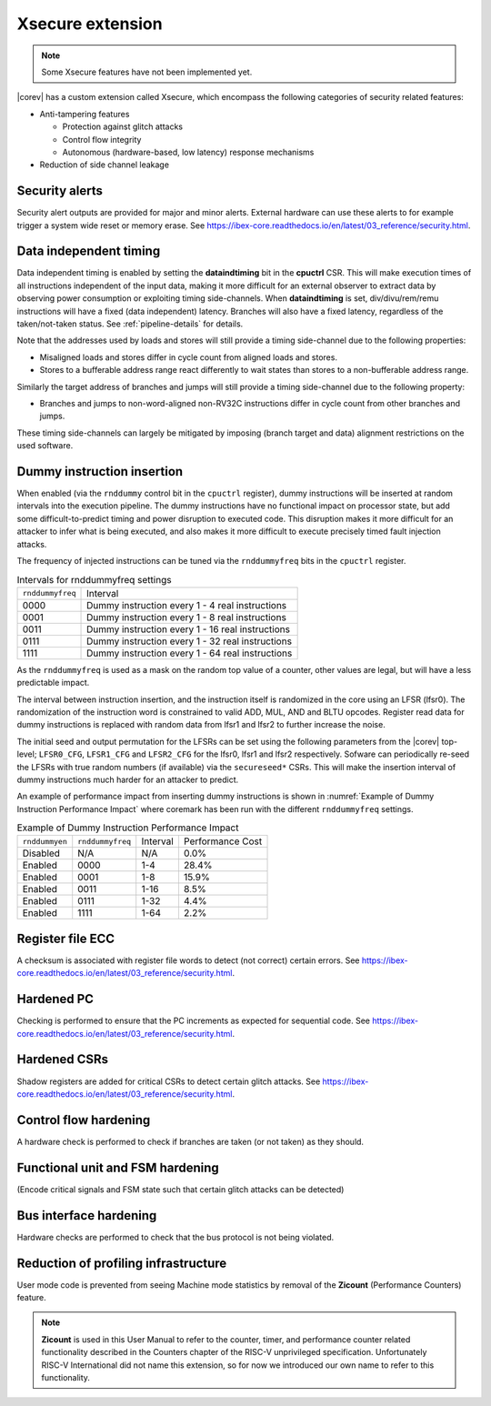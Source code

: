 .. _xsecure:

Xsecure extension
=================

.. note::

   Some Xsecure features have not been implemented yet.

|corev| has a custom extension called Xsecure, which encompass the following categories of security related features:

* Anti-tampering features

  * Protection against glitch attacks
  * Control flow integrity
  * Autonomous (hardware-based, low latency) response mechanisms

* Reduction of side channel leakage

Security alerts
---------------
Security alert outputs are provided for major and minor alerts. External hardware can use these alerts to for example trigger a system wide
reset or memory erase. See https://ibex-core.readthedocs.io/en/latest/03_reference/security.html.

Data independent timing
-----------------------
Data independent timing is enabled by setting the **dataindtiming** bit in the **cpuctrl** CSR.
This will make execution times of all instructions independent of the input data, making it more difficult for an external
observer to extract data by observing power consumption or exploiting timing side-channels.
When **dataindtiming** is set, div/divu/rem/remu instructions will have a fixed (data independent) latency.
Branches will also have a fixed latency, regardless of the taken/not-taken status.
See :ref:`pipeline-details` for details.

Note that the addresses used by loads and stores will still provide a timing side-channel due to the following properties:

* Misaligned loads and stores differ in cycle count from aligned loads and stores.
* Stores to a bufferable address range react differently to wait states than stores to a non-bufferable address range.

Similarly the target address of branches and jumps will still provide a timing side-channel due to the following property:

* Branches and jumps to non-word-aligned non-RV32C instructions differ in cycle count from other branches and jumps.

These timing side-channels can largely be mitigated by imposing (branch target and data) alignment restrictions on the used software.

Dummy instruction insertion
---------------------------

When enabled (via the ``rnddummy`` control bit in the ``cpuctrl`` register), dummy instructions will be inserted at random intervals into the execution pipeline.
The dummy instructions have no functional impact on processor state, but add some difficult-to-predict timing and power disruption to executed code.
This disruption makes it more difficult for an attacker to infer what is being executed, and also makes it more difficult to execute precisely timed fault injection attacks.

The frequency of injected instructions can be tuned via the ``rnddummyfreq`` bits in the ``cpuctrl`` register.

.. table:: Intervals for rnddummyfreq settings
  :name: Intervals for rnddummyfreq settings

  +------------------+----------------------------------------------------------+
  | ``rnddummyfreq`` | Interval                                                 |
  +------------------+----------------------------------------------------------+
  | 0000             | Dummy instruction every 1 - 4 real instructions          |
  +------------------+----------------------------------------------------------+
  | 0001             | Dummy instruction every 1 - 8 real instructions          |
  +------------------+----------------------------------------------------------+
  | 0011             | Dummy instruction every 1 - 16 real instructions         |
  +------------------+----------------------------------------------------------+
  | 0111             | Dummy instruction every 1 - 32 real instructions         |
  +------------------+----------------------------------------------------------+
  | 1111             | Dummy instruction every 1 - 64 real instructions         |
  +------------------+----------------------------------------------------------+

As the ``rnddummyfreq`` is used as a mask on the random top value of a counter, other values are legal, but will have a less predictable impact.

The interval between instruction insertion, and the instruction itself is randomized in the core using an LFSR (lfsr0). The randomization of the instruction word is constrained to valid ADD, MUL, AND and BLTU opcodes.
Register read data for dummy instructions is replaced with random data from lfsr1 and lfsr2 to further increase the noise.

The initial seed and output permutation for the LFSRs can be set using the following parameters from the |corev| top-level;
``LFSR0_CFG``, ``LFSR1_CFG`` and ``LFSR2_CFG`` for the lfsr0, lfsr1 and lfsr2 respectively.
Sofware can periodically re-seed the LFSRs with true random numbers (if available) via the ``secureseed*`` CSRs.
This will make the insertion interval of dummy instructions much harder for an attacker to predict.

An example of performance impact from inserting dummy instructions is shown in :numref:`Example of Dummy Instruction Performance Impact`
where coremark has been run with the different ``rnddummyfreq`` settings.

.. table:: Example of Dummy Instruction Performance Impact
  :name: Example of Dummy Instruction Performance Impact

  +----------------+------------------+----------+------------------+
  | ``rnddummyen`` | ``rnddummyfreq`` | Interval | Performance Cost |
  +----------------+------------------+----------+------------------+
  | Disabled       | N/A              | N/A      | 0.0%             |
  +----------------+------------------+----------+------------------+
  | Enabled        | 0000             | 1-4      | 28.4%            |
  +----------------+------------------+----------+------------------+
  | Enabled        | 0001             | 1-8      | 15.9%            |
  +----------------+------------------+----------+------------------+
  | Enabled        | 0011             | 1-16     | 8.5%             |
  +----------------+------------------+----------+------------------+
  | Enabled        | 0111             | 1-32     | 4.4%             |
  +----------------+------------------+----------+------------------+
  | Enabled        | 1111             | 1-64     | 2.2%             |
  +----------------+------------------+----------+------------------+



Register file ECC 
-----------------
A checksum is associated with register file words to detect (not correct) certain errors. See https://ibex-core.readthedocs.io/en/latest/03_reference/security.html.

Hardened PC
-----------
Checking is performed to ensure that the PC increments as expected for sequential code. See https://ibex-core.readthedocs.io/en/latest/03_reference/security.html.

Hardened CSRs
-------------
Shadow registers are added for critical CSRs to detect certain glitch attacks. See https://ibex-core.readthedocs.io/en/latest/03_reference/security.html.

Control flow hardening
----------------------
A hardware check is performed to check if branches are taken (or not taken) as they should.

Functional unit and FSM hardening
---------------------------------
(Encode critical signals and FSM state such that certain glitch attacks can be detected)

Bus interface hardening
-----------------------
Hardware checks are performed to check that the bus protocol is not being violated.

Reduction of profiling infrastructure
-------------------------------------
User mode code is prevented from seeing Machine mode statistics by removal of the **Zicount** (Performance Counters) feature.

.. note::

   **Zicount** is used in this User Manual to refer to the counter, timer, and performance counter related functionality described
   in the Counters chapter of the RISC-V unprivileged specification. Unfortunately RISC-V International did not name this extension,
   so for now we introduced our own name to refer to this functionality.
